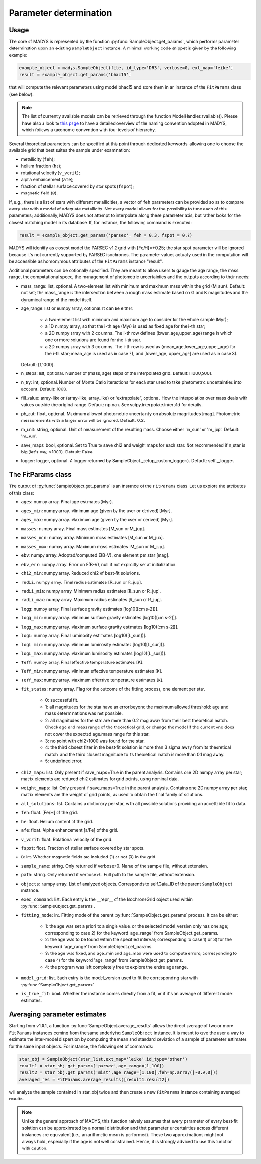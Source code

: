 Parameter determination
=====

Usage
------------

The core of MADYS is represented by the function :py:func:`SampleObject.get_params`, which performs parameter determination upon an existing ``SampleObject`` instance. A minimal working code snippet is given by the following example:


.. code-block:: python

   example_object = madys.SampleObject(file, id_type='DR3', verbose=0, ext_map='leike')
   result = example_object.get_params('bhac15')
   
that will compute the relevant parameters using model bhac15 and store them in an instance of the ``FitParams`` class (see below).

.. note::

   The list of currently available models can be retrieved through the function ModelHandler.available(). Please have also a look to `this page <https://madys.readthedocs.io/en/latest/available_models.html>`_ to have a detailed overview of the naming convention adopted in MADYS, which follows a taxonomic convention with four levels of hierarchy.

Several theoretical parameters can be specified at this point through dedicated keywords, allowing one to choose the available grid that best suites the sample under examination:

* metallicity (``feh``);
* helium fraction (``he``);
* rotational velocity (``v_vcrit``);
* alpha enhancement (``afe``);
* fraction of stellar surface covered by star spots (``fspot``);
* magnetic field (``B``).

If, e.g., there is a list of stars with different metallicities, a vector of ``feh`` parameters can be provided so as to compare every star with a model of adequate metallicity. Not every model allows for the possibility to tune each of this parameters; additionally, MADYS does not attempt to interpolate along these parameter axis, but rather looks for the closest matching model in its database. If, for instance, the following command is executed: 

.. code-block:: python

   result = example_object.get_params('parsec', feh = 0.3, fspot = 0.2)

MADYS will identify as closest model the PARSEC v1.2 grid with [Fe/H]=+0.25; the star spot parameter will be ignored because it's not currently supported by PARSEC isochrones. The parameter values actually used in the computation will be accessible as homonymous attributes of the ``FitParams`` instance "result".


Additional parameters can be optionally specified. They are meant to allow users to gauge the age range, the mass range, the computational speed, the management of photometric uncertainties and the outputs according to their needs:

* mass_range: list, optional. A two-element list with minimum and maximum mass within the grid (M_sun). Default: not set; the mass_range is the intersection between a rough mass estimate based on G and K magnitudes and the dynamical range of the model itself.
* age_range: list or numpy array, optional. It can be either:

    * a two-element list with minimum and maximum age to consider for the whole sample (Myr);
    * a 1D numpy array, so that the i-th age (Myr) is used as fixed age for the i-th star;
    * a 2D numpy array with 2 columns. The i-th row defines (lower_age,upper_age) range in which one or more solutions are found for the i-th star.
    * a 2D numpy array with 3 columns. The i-th row is used as (mean_age,lower_age,upper_age) for the i-th star; mean_age is used as in case 2), and [lower_age, upper_age] are used as in case 3).
  Default: [1,1000].

* n_steps: list, optional. Number of (mass, age) steps of the interpolated grid. Default: [1000,500].
* n_try: int, optional. Number of Monte Carlo iteractions for each star used to take photometric uncertainties into account. Default: 1000.
* fill_value: array-like or (array-like, array_like) or “extrapolate”, optional. How the interpolation over mass deals with values outside the original range. Default: np.nan. See scipy.interpolate.interp1d for details.
* ph_cut: float, optional. Maximum  allowed photometric uncertainty on absolute magnitudes [mag]. Photometric measurements with a larger error will be ignored. Default: 0.2.
* m_unit: string, optional. Unit of measurement of the resulting mass. Choose either 'm_sun' or 'm_jup'. Default: 'm_sun'.
* save_maps: bool, optional. Set to True to save chi2 and weight maps for each star. Not recommended if n_star is big (let's say, >1000). Default: False.
* logger: logger, optional. A logger returned by SampleObject._setup_custom_logger(). Default: self.__logger.


The FitParams class
----------------
The output of :py:func:`SampleObject.get_params` is an instance of the ``FitParams`` class. Let us explore the attributes of this class:


* ``ages``: numpy array. Final age estimates [Myr].
* ``ages_min``: numpy array. Minimum age (given by the user or derived) [Myr].
* ``ages_max``: numpy array. Maximum age (given by the user or derived) [Myr].
* ``masses``: numpy array. Final mass estimates [M_sun or M_jup].
* ``masses_min``: numpy array. Minimum mass estimates [M_sun or M_jup].
* ``masses_max``: numpy array. Maximum mass estimates [M_sun or M_jup].
* ``ebv``: numpy array. Adopted/computed E(B-V), one element per star [mag].
* ``ebv_err``: numpy array. Error on E(B-V), null if not explicitly set at initialization.
* ``chi2_min``: numpy array. Reduced chi2 of best-fit solutions.
* ``radii``: numpy array. Final radius estimates [R_sun or R_jup].
* ``radii_min``: numpy array. Minimum radius estimates [R_sun or R_jup].
* ``radii_max``: numpy array. Maximum radius estimates [R_sun or R_jup].
* ``logg``: numpy array. Final surface gravity estimates [log10([cm s-2])].
* ``logg_min``: numpy array. Minimum surface gravity estimates [log10([cm s-2])].
* ``logg_max``: numpy array. Maximum surface gravity estimates [log10([cm s-2])].
* ``logL``: numpy array. Final luminosity estimates [log10([L_sun])].
* ``logL_min``: numpy array. Minimum luminosity estimates [log10([L_sun])].
* ``logL_max``: numpy array. Maximum luminosity estimates [log10([L_sun])].
* ``Teff``: numpy array. Final effective temperature estimates [K].
* ``Teff_min``: numpy array. Minimum effective temperature estimates [K].
* ``Teff_max``: numpy array. Maximum effective temperature estimates [K].
* ``fit_status``: numpy array. Flag for the outcome of the fitting process, one element per star.

   * 0: successful fit.
   * 1: all magnitudes for the star have an error beyond the maximum allowed threshold: age and mass determinations was not possible.
   * 2: all magnitudes for the star are more than 0.2 mag away from their best theoretical match. Check age and mass range of the theoretical grid, or change the model if the current one does not cover the expected age/mass range for this star.
   * 3: no point with chi2<1000 was found for the star.
   * 4: the third closest filter in the best-fit solution is more than 3 sigma away from its theoretical match, and the third closest magnitude to its theoretical match is more than 0.1 mag away.
   * 5: undefined error.
* ``chi2_maps``: list. Only present if save_maps=True in the parent analysis. Contains one 2D numpy array per star; matrix elements are reduced chi2 estimates for grid points, using nominal data.
* ``weight_maps``: list. Only present if save_maps=True in the parent analysis. Contains one 2D numpy array per star; matrix elements are the weight of grid points, as used to obtain the final family of solutions.
* ``all_solutions``: list. Contains a dictionary per star, with all possible solutions providing an accettable fit to data.
* ``feh``: float. [Fe/H] of the grid.
* ``he``: float. Helium content of the grid.
* ``afe``: float. Alpha enhancement [a/Fe] of the grid.
* ``v_vcrit``: float. Rotational velocity of the grid.
* ``fspot``: float. Fraction of stellar surface covered by star spots.
* ``B``: int. Whether magnetic fields are included (1) or not (0) in the grid.
* ``sample_name``: string. Only returned if verbose>0. Name of the sample file, without extension.
* ``path``: string. Only returned if verbose>0. Full path to the sample file, without extension.
* ``objects``: numpy array. List of analyzed objects. Corresponds to self.Gaia_ID of the parent ``SampleObject`` instance.
* ``exec_command``: list. Each entry is the __repr__ of the IsochroneGrid object used within :py:func:`SampleObject.get_params`.
* ``fitting_mode``: int. Fitting mode of the parent :py:func:`SampleObject.get_params` process. It can be either:

   * 1: the age was set a priori to a single value, or the selected model_version only has one age; corresponding to case 2) for the keyword 'age_range' from SampleObject.get_params.
   * 2: the age was to be found within the specified interval; corresponding to case 1) or 3) for the keyword 'age_range' from SampleObject.get_params.
   * 3: the age was fixed, and age_min and age_max were used to compute errors; corresponding to case 4) for the keyword 'age_range' from SampleObject.get_params.
   * 4: the program was left completely free to explore the entire age range.
* ``model_grid``: list. Each entry is the model_version used to fit the corresponding star with :py:func:`SampleObject.get_params`.
* ``is_true_fit``: bool. Whether the instance comes directly from a fit, or if it's an average of different model estimates.


Averaging parameter estimates
----------------
Starting from v1.0.1, a function :py:func:`SampleObject.average_results` allows the direct average of two or more ``FitParams`` instances coming from the same underlying ``SampleObject`` instance. It is meant to give the user a way to estimate the inter-model dispersion by computing the mean and standard deviation of a sample of parameter estimates for the same input objects. For instance, the following set of commands:

.. code-block:: python

   star_obj = SampleObject(star_list,ext_map='leike',id_type='other')
   result1 = star_obj.get_params('parsec',age_range=[1,100])
   result2 = star_obj.get_params('mist',age_range=[1,100],feh=np.array([-0.9,0]))
   averaged_res = FitParams.average_results([result1,result2])

will analyze the sample contained in star_obj twice and then create a new ``FitParams`` instance containing averaged results.

.. note::

   Unlike the general approach of MADYS, this function naively assumes that every parameter of every best-fit solution can be approximated by a normal distribution and that parameter uncertainties across different instances are equivalent (i.e., an arithmetic mean is performed). These two approximations might not always hold, especially if the age is not well constrained. Hence, it is strongly adviced to use this function with caution.
